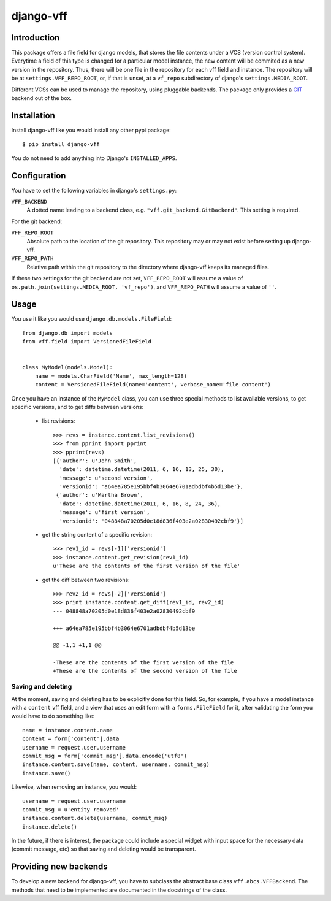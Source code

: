 django-vff
==========

Introduction
------------

This package offers a file field for django models, that stores the file contents under a VCS (version control system). Everytime a field of this type is changed for a particular model instance, the new content will be commited as a new version in the repository. Thus, there will be one file in the repository for each vff field and instance. The repository will be at ``settings.VFF_REPO_ROOT``, or, if that is unset, at a ``vf_repo`` subdirectory of django's ``settings.MEDIA_ROOT``.

Different VCSs can be used to manage the repository, using pluggable backends. The package only provides a `GIT <http://git-scm.com>`_ backend out of the box.

Installation
------------

Install django-vff like you would install any other pypi package::

  $ pip install django-vff

You do not need to add anything into Django's ``INSTALLED_APPS``.

Configuration
-------------

You have to set the following variables in django's ``settings.py``:

``VFF_BACKEND``
    A dotted name leading to a backend class, e.g. ``"vff.git_backend.GitBackend"``. This setting is required.

For the git backend:

``VFF_REPO_ROOT``
    Absolute path to the location of the git repository. This repository may or may not exist before setting up django-vff.
``VFF_REPO_PATH``
    Relative path within the git repository to the directory where django-vff keeps its managed files.

If these two settings for the git backend are not set, ``VFF_REPO_ROOT`` will assume a value of ``os.path.join(settings.MEDIA_ROOT, 'vf_repo')``, and ``VFF_REPO_PATH`` will assume a value of ``''``.

Usage
-----

You use it like you would use ``django.db.models.FileField``::

  from django.db import models
  from vff.field import VersionedFileField


  class MyModel(models.Model):
      name = models.CharField('Name', max_length=128)
      content = VersionedFileField(name='content', verbose_name='file content')


Once you have an instance of the ``MyModel`` class, you can use three special methods to list available versions, to get specific versions, and to get diffs between versions:

 * list revisions::

    >>> revs = instance.content.list_revisions()
    >>> from pprint import pprint
    >>> pprint(revs)
    [{'author': u'John Smith',
      'date': datetime.datetime(2011, 6, 16, 13, 25, 30),
      'message': u'second version',
      'versionid': 'a64ea785e195bbf4b3064e6701adbdbf4b5d13be'},
     {'author': u'Martha Brown',
      'date': datetime.datetime(2011, 6, 16, 8, 24, 36),
      'message': u'first version',
      'versionid': '048848a70205d0e18d836f403e2a02830492cbf9'}]

 * get the string content of a specific revision::

    >>> rev1_id = revs[-1]['versionid']
    >>> instance.content.get_revision(rev1_id)
    u'These are the contents of the first version of the file'

 * get the diff between two revisions::

    >>> rev2_id = revs[-2]['versionid']
    >>> print instance.content.get_diff(rev1_id, rev2_id)
    --- 048848a70205d0e18d836f403e2a02830492cbf9
    
    +++ a64ea785e195bbf4b3064e6701adbdbf4b5d13be
    
    @@ -1,1 +1,1 @@
  
    -These are the contents of the first version of the file
    +These are the contents of the second version of the file

Saving and deleting
+++++++++++++++++++

At the moment, saving and deleting has to be explicitly done for this field. So, for example, if you have a model instance with a ``content`` vff field, and a view that uses an edit form with a ``forms.FileField`` for it, after validating the form you would have to do something like::

    name = instance.content.name
    content = form['content'].data
    username = request.user.username
    commit_msg = form['commit_msg'].data.encode('utf8')
    instance.content.save(name, content, username, commit_msg)
    instance.save()

Likewise, when removing an instance, you would::

    username = request.user.username
    commit_msg = u'entity removed'
    instance.content.delete(username, commit_msg)
    instance.delete()

In the future, if there is interest, the package could include a special widget with input space for the necessary data (commit message, etc) so that saving and deleting would be transparent.

Providing new backends
----------------------

To develop a new backend for django-vff, you have to subclass the abstract base class ``vff.abcs.VFFBackend``. The methods that need to be implemented are documented in the docstrings of the class.
